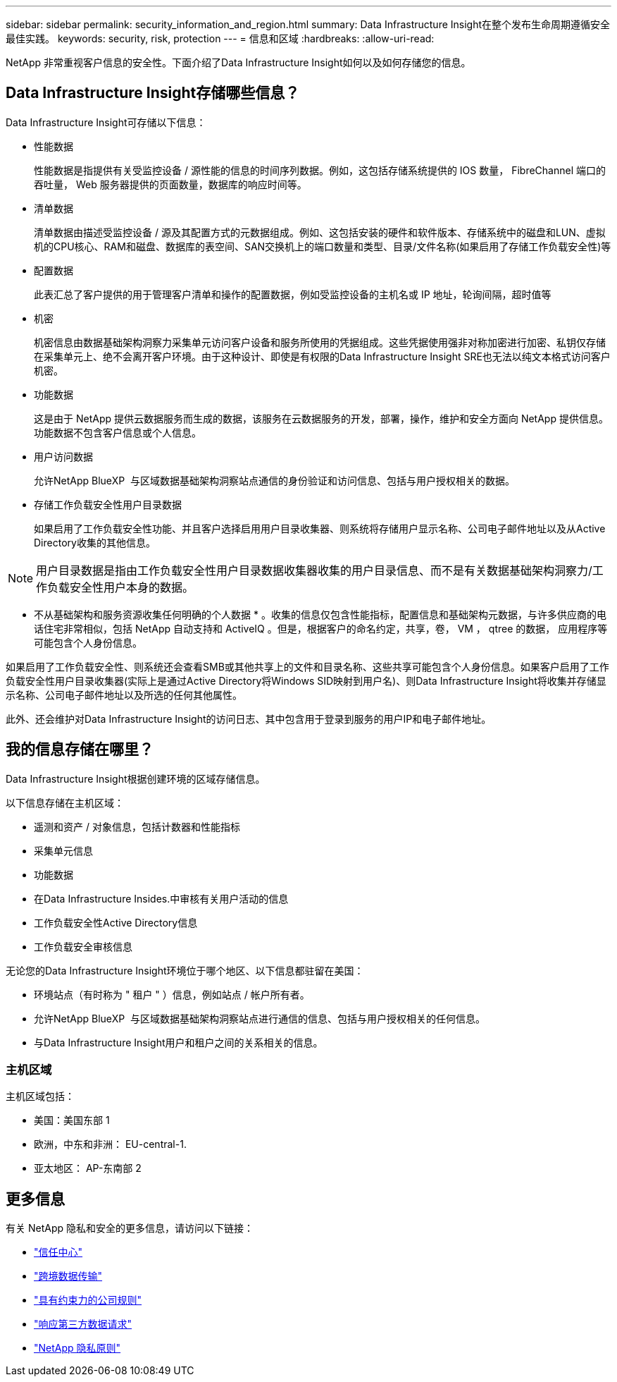 ---
sidebar: sidebar 
permalink: security_information_and_region.html 
summary: Data Infrastructure Insight在整个发布生命周期遵循安全最佳实践。 
keywords: security, risk, protection 
---
= 信息和区域
:hardbreaks:
:allow-uri-read: 


[role="lead"]
NetApp 非常重视客户信息的安全性。下面介绍了Data Infrastructure Insight如何以及如何存储您的信息。



== Data Infrastructure Insight存储哪些信息？

Data Infrastructure Insight可存储以下信息：

* 性能数据
+
性能数据是指提供有关受监控设备 / 源性能的信息的时间序列数据。例如，这包括存储系统提供的 IOS 数量， FibreChannel 端口的吞吐量， Web 服务器提供的页面数量，数据库的响应时间等。

* 清单数据
+
清单数据由描述受监控设备 / 源及其配置方式的元数据组成。例如、这包括安装的硬件和软件版本、存储系统中的磁盘和LUN、虚拟机的CPU核心、RAM和磁盘、数据库的表空间、SAN交换机上的端口数量和类型、目录/文件名称(如果启用了存储工作负载安全性)等

* 配置数据
+
此表汇总了客户提供的用于管理客户清单和操作的配置数据，例如受监控设备的主机名或 IP 地址，轮询间隔，超时值等

* 机密
+
机密信息由数据基础架构洞察力采集单元访问客户设备和服务所使用的凭据组成。这些凭据使用强非对称加密进行加密、私钥仅存储在采集单元上、绝不会离开客户环境。由于这种设计、即使是有权限的Data Infrastructure Insight SRE也无法以纯文本格式访问客户机密。

* 功能数据
+
这是由于 NetApp 提供云数据服务而生成的数据，该服务在云数据服务的开发，部署，操作，维护和安全方面向 NetApp 提供信息。功能数据不包含客户信息或个人信息。

* 用户访问数据
+
允许NetApp BlueXP  与区域数据基础架构洞察站点通信的身份验证和访问信息、包括与用户授权相关的数据。

* 存储工作负载安全性用户目录数据
+
如果启用了工作负载安全性功能、并且客户选择启用用户目录收集器、则系统将存储用户显示名称、公司电子邮件地址以及从Active Directory收集的其他信息。




NOTE: 用户目录数据是指由工作负载安全性用户目录数据收集器收集的用户目录信息、而不是有关数据基础架构洞察力/工作负载安全性用户本身的数据。

* 不从基础架构和服务资源收集任何明确的个人数据 * 。收集的信息仅包含性能指标，配置信息和基础架构元数据，与许多供应商的电话住宅非常相似，包括 NetApp 自动支持和 ActiveIQ 。但是，根据客户的命名约定，共享，卷， VM ， qtree 的数据， 应用程序等可能包含个人身份信息。

如果启用了工作负载安全性、则系统还会查看SMB或其他共享上的文件和目录名称、这些共享可能包含个人身份信息。如果客户启用了工作负载安全性用户目录收集器(实际上是通过Active Directory将Windows SID映射到用户名)、则Data Infrastructure Insight将收集并存储显示名称、公司电子邮件地址以及所选的任何其他属性。

此外、还会维护对Data Infrastructure Insight的访问日志、其中包含用于登录到服务的用户IP和电子邮件地址。



== 我的信息存储在哪里？

Data Infrastructure Insight根据创建环境的区域存储信息。

以下信息存储在主机区域：

* 遥测和资产 / 对象信息，包括计数器和性能指标
* 采集单元信息
* 功能数据
* 在Data Infrastructure Insides.中审核有关用户活动的信息
* 工作负载安全性Active Directory信息
* 工作负载安全审核信息


无论您的Data Infrastructure Insight环境位于哪个地区、以下信息都驻留在美国：

* 环境站点（有时称为 " 租户 " ）信息，例如站点 / 帐户所有者。
* 允许NetApp BlueXP  与区域数据基础架构洞察站点进行通信的信息、包括与用户授权相关的任何信息。
* 与Data Infrastructure Insight用户和租户之间的关系相关的信息。




=== 主机区域

主机区域包括：

* 美国：美国东部 1
* 欧洲，中东和非洲： EU-central-1.
* 亚太地区： AP-东南部 2




== 更多信息

有关 NetApp 隐私和安全的更多信息，请访问以下链接：

* link:https://www.netapp.com/us/company/trust-center/index.aspx["信任中心"]
* link:https://www.netapp.com/us/company/trust-center/privacy/data-location-cross-border-transfers.aspx["跨境数据传输"]
* link:https://www.netapp.com/us/company/trust-center/privacy/bcr-binding-corporate-rules.aspx["具有约束力的公司规则"]
* link:https://www.netapp.com/us/company/trust-center/transparency/third-party-data-requests.aspx["响应第三方数据请求"]
* link:https://www.netapp.com/us/company/trust-center/privacy/privacy-principles-security-safeguards.aspx["NetApp 隐私原则"]


